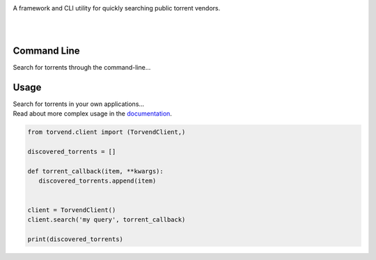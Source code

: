 .. image:: https://github.com/stephen-bunn/torvend/raw/master/docs/source/_static/logo.png
   :alt: Torvend Logo
   :width: 800
   :align: center

A framework and CLI utility for quickly searching public torrent vendors.

|

.. image:: https://img.shields.io/pypi/v/torvend.svg
   :target: https://pypi.org/project/torvend/
   :alt: PyPi Status

.. image:: https://img.shields.io/pypi/pyversions/torvend.svg
   :target: https://pypi.org/project/torvend/
   :alt: Supported Versions

.. image:: https://img.shields.io/pypi/status/torvend.svg
   :target: https://pypi.org/project/torvend/
   :alt: Release Status

.. image:: https://img.shields.io/github/last-commit/stephen-bunn/torvend.svg
   :target: https://github.com/stephen-bunn/torvend
   :alt: Last Commit

.. image:: https://img.shields.io/github/license/stephen-bunn/torvend.svg
   :target: https://github.com/stephen-bunn/torvend/blob/master/LICENSE
   :alt: License

.. image:: https://readthedocs.org/projects/torvend/badge/?version=latest
   :target: http://torvend.readthedocs.io/en/latest/?badge=latest
   :alt: Documentation Status

.. image:: https://travis-ci.org/stephen-bunn/torvend.svg?branch=master
   :target: https://travis-ci.org/stephen-bunn/torvend
   :alt: Build Status

.. image:: https://codecov.io/gh/stephen-bunn/torvend/branch/master/graph/badge.svg
   :target: https://codecov.io/gh/stephen-bunn/torvend
   :alt: Code Coverage

.. image:: https://requires.io/github/stephen-bunn/torvend/requirements.svg?branch=master
   :target: https://requires.io/github/stephen-bunn/torvend/requirements/?branch=master
   :alt: Requirements Status

.. image:: https://img.shields.io/badge/Say%20Thanks-!-1EAEDB.svg
   :target: https://saythanks.io/to/stephen-bunn
   :alt: Say Thanks

|


Command Line
------------

Search for torrents through the command-line...

.. image:: docs/source/_static/usage.gif
   :align: center



Usage
-----

| Search for torrents in your own applications...
| Read about more complex usage in the `documentation <https://torvend.readthedocs.io/en/latest/>`_.


.. code-block:: python

   from torvend.client import (TorvendClient,)

   discovered_torrents = []

   def torrent_callback(item, **kwargs):
      discovered_torrents.append(item)


   client = TorvendClient()
   client.search('my query', torrent_callback)

   print(discovered_torrents)
